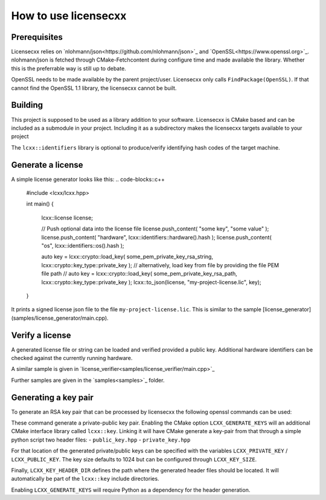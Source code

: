 How to use licensecxx
=====================


Prerequisites
-------------

Licensecxx relies on `nlohmann/json<https://github.com/nlohmann/json>`_ and `OpenSSL<https://www.openssl.org>`_.
nlohmann/json is fetched through CMake-Fetchcontent during configure time and made available the library. Whether this is the preferrable way is still up to debate.

OpenSSL needs to be made available by the parent project/user. Licensecxx only calls ``FindPackage(OpenSSL)``. If that cannot find the OpenSSL 1.1 library, the licensecxx cannot be built.

Building
--------

This project is supposed to be used as a library addition to your software. Licensecxx is CMake based and can be included as a submodule in your project. Including it as a subdirectory makes the licensecxx targets available to your project

.. code-block::cmake
    add_subdirectory(lcxx)

    target_link_libraries(your-executable PUBLIC
        lcxx::lcxx
        # lcxx::identifiers
    )

The ``lcxx::identifiers`` library is optional to produce/verify identifying hash codes of the target machine.

Generate a license
------------------

A simple license generator looks like this:
.. code-blocks::c++
    #include <lcxx/lcxx.hpp>

    int main()
    {
        lcxx::license license;

        // Push optional data into the license file
        license.push_content( "some key", "some value" );
        license.push_content( "hardware", lcxx::identifiers::hardware().hash );
        license.push_content( "os", lcxx::identifiers::os().hash );

        auto key = lcxx::crypto::load_key( some_pem_private_key_rsa_string, lcxx::crypto::key_type::private_key );
        // alternatively, load key from file by providing the file PEM file path
        // auto key = lcxx::crypto::load_key( some_pem_private_key_rsa_path, lcxx::crypto::key_type::private_key );
        lcxx::to_json(license, "my-project-license.lic", key);
    }


It prints a signed license json file to the file ``my-project-license.lic``. This is similar to the sample [license_generator](samples/license_generator/main.cpp).

Verify a license
----------------

A generated license file or string can be loaded and verified provided a public key. Additional hardware identifiers can be checked against the currently running hardware.

.. code-blocks::c++
    int main()
    {
        auto key                  = lcxx::crypto::load_key( some_pem_pem_key_rsa_string, lcxx::crypto::key_type::public_key );
        auto [license, signature] = lcxx::from_json( std::filesystem::path("my-project-license.lic") );

        if ( !lcxx::verify_license( license, signature, key ) ) {
            std::cout << "This program is not licensed!" << std::endl;
            return -1;
        }

        if ( lcxx::identifiers::verify( license.get( "hardware" ) ) ) {
            std::cout << "The hardware does not match the one licensed!" << std::endl;
            return -2;
        }

        return 0;
    }

A similar sample is given in `license_verifier<samples/license_verifier/main.cpp>`_

Further samples are given in the `samples<samples>`_ folder.

Generating a key pair
---------------------

To generate an RSA key pair that can be processed by licensecxx the following openssl commands can be used:

.. code-block::
    openssl genrsa -out /path/to/private_key.rsa 1024
    openssl rsa -in /path/to/private_key.rsa -outform PEM -pubout -out /path/to/public_key


These command generate a private-public key pair. Enabling the CMake option ``LCXX_GENERATE_KEYS`` will an additional CMake interface library called ``lcxx::key``.
Linking it will have CMake generate a key-pair from that through a simple python script two header files:
- ``public_key.hpp``
- ``private_key.hpp``

For that location of the generated private/public keys can be specified with the variables ``LCXX_PRIVATE_KEY`` / ``LCXX_PUBLIC_KEY``. The key size defaults to 1024 but can be configured through ``LCXX_KEY_SIZE``.

Finally, ``LCXX_KEY_HEADER_DIR`` defines the path where the generated header files should be located. It will automatically be part of the ``lcxx::key`` include directories.

Enabling ``LCXX_GENERATE_KEYS`` will require Python as a dependency for the header generation.
